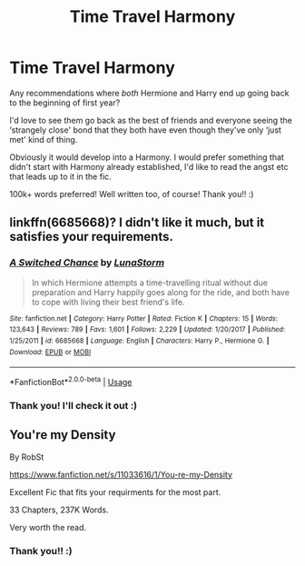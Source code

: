 #+TITLE: Time Travel Harmony

* Time Travel Harmony
:PROPERTIES:
:Author: Faeriie
:Score: 6
:DateUnix: 1584906464.0
:DateShort: 2020-Mar-23
:FlairText: Request
:END:
Any recommendations where /both/ Hermione and Harry end up going back to the beginning of first year?

I'd love to see them go back as the best of friends and everyone seeing the ‘strangely close' bond that they both have even though they've only ‘just met' kind of thing.

Obviously it would develop into a Harmony. I would prefer something that didn't start with Harmony already established, I'd like to read the angst etc that leads up to it in the fic.

100k+ words preferred! Well written too, of course! Thank you!! :)


** linkffn(6685668)? I didn't like it much, but it satisfies your requirements.
:PROPERTIES:
:Author: ceplma
:Score: 3
:DateUnix: 1584915104.0
:DateShort: 2020-Mar-23
:END:

*** [[https://www.fanfiction.net/s/6685668/1/][*/A Switched Chance/*]] by [[https://www.fanfiction.net/u/2257366/LunaStorm][/LunaStorm/]]

#+begin_quote
  In which Hermione attempts a time-travelling ritual without due preparation and Harry happily goes along for the ride, and both have to cope with living their best friend's life.
#+end_quote

^{/Site/:} ^{fanfiction.net} ^{*|*} ^{/Category/:} ^{Harry} ^{Potter} ^{*|*} ^{/Rated/:} ^{Fiction} ^{K} ^{*|*} ^{/Chapters/:} ^{15} ^{*|*} ^{/Words/:} ^{123,643} ^{*|*} ^{/Reviews/:} ^{789} ^{*|*} ^{/Favs/:} ^{1,601} ^{*|*} ^{/Follows/:} ^{2,229} ^{*|*} ^{/Updated/:} ^{1/20/2017} ^{*|*} ^{/Published/:} ^{1/25/2011} ^{*|*} ^{/id/:} ^{6685668} ^{*|*} ^{/Language/:} ^{English} ^{*|*} ^{/Characters/:} ^{Harry} ^{P.,} ^{Hermione} ^{G.} ^{*|*} ^{/Download/:} ^{[[http://www.ff2ebook.com/old/ffn-bot/index.php?id=6685668&source=ff&filetype=epub][EPUB]]} ^{or} ^{[[http://www.ff2ebook.com/old/ffn-bot/index.php?id=6685668&source=ff&filetype=mobi][MOBI]]}

--------------

*FanfictionBot*^{2.0.0-beta} | [[https://github.com/tusing/reddit-ffn-bot/wiki/Usage][Usage]]
:PROPERTIES:
:Author: FanfictionBot
:Score: 1
:DateUnix: 1584915115.0
:DateShort: 2020-Mar-23
:END:


*** Thank you! I'll check it out :)
:PROPERTIES:
:Author: Faeriie
:Score: 1
:DateUnix: 1585016005.0
:DateShort: 2020-Mar-24
:END:


** You're my Density

By RobSt

[[https://www.fanfiction.net/s/11033616/1/You-re-my-Density]]

Excellent Fic that fits your requirments for the most part.

33 Chapters, 237K Words.

Very worth the read.
:PROPERTIES:
:Author: lazaruz76
:Score: 0
:DateUnix: 1584907021.0
:DateShort: 2020-Mar-23
:END:

*** Thank you!! :)
:PROPERTIES:
:Author: Faeriie
:Score: 1
:DateUnix: 1584908606.0
:DateShort: 2020-Mar-23
:END:
